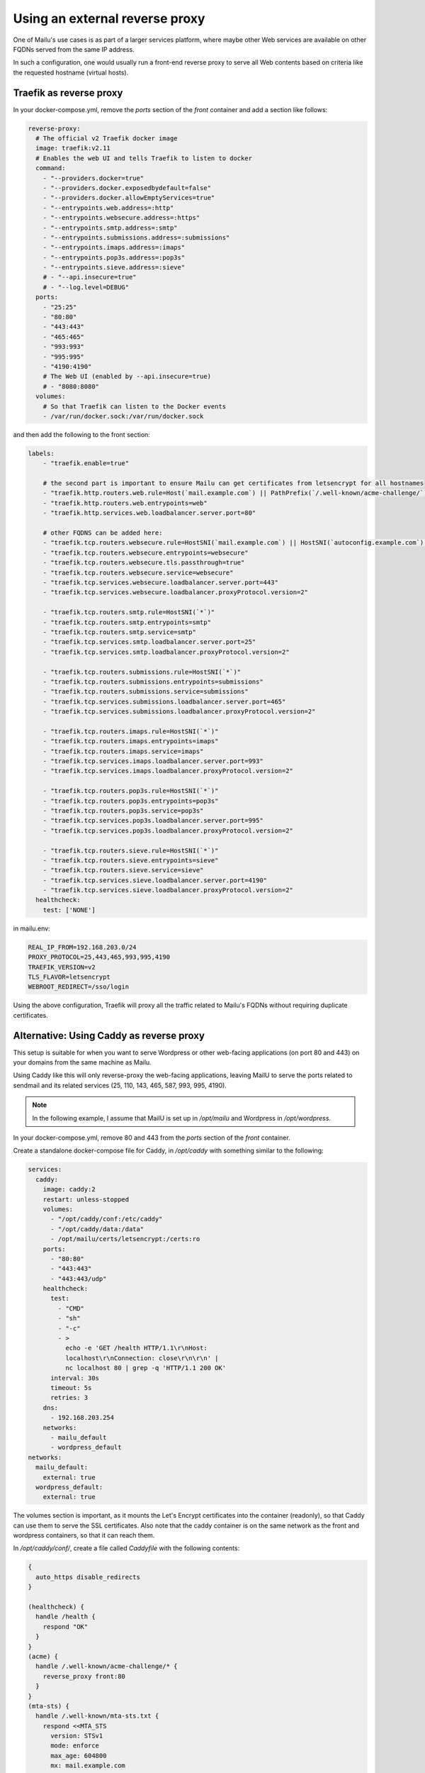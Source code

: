 Using an external reverse proxy
===============================

One of Mailu's use cases is as part of a larger services platform, where maybe
other Web services are available on other FQDNs served from the same IP address.

In such a configuration, one would usually run a front-end reverse proxy to serve all
Web contents based on criteria like the requested hostname (virtual hosts).

.. _traefik_proxy:

Traefik as reverse proxy
------------------------

In your docker-compose.yml, remove the `ports` section of the `front` container
and add a section like follows:

.. code-block:: yaml

  reverse-proxy:
    # The official v2 Traefik docker image
    image: traefik:v2.11
    # Enables the web UI and tells Traefik to listen to docker
    command:
      - "--providers.docker=true"
      - "--providers.docker.exposedbydefault=false"
      - "--providers.docker.allowEmptyServices=true"
      - "--entrypoints.web.address=:http"
      - "--entrypoints.websecure.address=:https"
      - "--entrypoints.smtp.address=:smtp"
      - "--entrypoints.submissions.address=:submissions"
      - "--entrypoints.imaps.address=:imaps"
      - "--entrypoints.pop3s.address=:pop3s"
      - "--entrypoints.sieve.address=:sieve"
      # - "--api.insecure=true"
      # - "--log.level=DEBUG"
    ports:
      - "25:25"
      - "80:80"
      - "443:443"
      - "465:465"
      - "993:993"
      - "995:995"
      - "4190:4190"
      # The Web UI (enabled by --api.insecure=true)
      # - "8080:8080"
    volumes:
      # So that Traefik can listen to the Docker events
      - /var/run/docker.sock:/var/run/docker.sock

and then add the following to the front section:

.. code-block:: yaml

  labels:
      - "traefik.enable=true"

      # the second part is important to ensure Mailu can get certificates from letsencrypt for all hostnames
      - "traefik.http.routers.web.rule=Host(`mail.example.com`) || PathPrefix(`/.well-known/acme-challenge/`)"
      - "traefik.http.routers.web.entrypoints=web"
      - "traefik.http.services.web.loadbalancer.server.port=80"

      # other FQDNS can be added here:
      - "traefik.tcp.routers.websecure.rule=HostSNI(`mail.example.com`) || HostSNI(`autoconfig.example.com`) || HostSNI(`mta-sts.example.com`)"
      - "traefik.tcp.routers.websecure.entrypoints=websecure"
      - "traefik.tcp.routers.websecure.tls.passthrough=true"
      - "traefik.tcp.routers.websecure.service=websecure"
      - "traefik.tcp.services.websecure.loadbalancer.server.port=443"
      - "traefik.tcp.services.websecure.loadbalancer.proxyProtocol.version=2"

      - "traefik.tcp.routers.smtp.rule=HostSNI(`*`)"
      - "traefik.tcp.routers.smtp.entrypoints=smtp"
      - "traefik.tcp.routers.smtp.service=smtp"
      - "traefik.tcp.services.smtp.loadbalancer.server.port=25"
      - "traefik.tcp.services.smtp.loadbalancer.proxyProtocol.version=2"

      - "traefik.tcp.routers.submissions.rule=HostSNI(`*`)"
      - "traefik.tcp.routers.submissions.entrypoints=submissions"
      - "traefik.tcp.routers.submissions.service=submissions"
      - "traefik.tcp.services.submissions.loadbalancer.server.port=465"
      - "traefik.tcp.services.submissions.loadbalancer.proxyProtocol.version=2"

      - "traefik.tcp.routers.imaps.rule=HostSNI(`*`)"
      - "traefik.tcp.routers.imaps.entrypoints=imaps"
      - "traefik.tcp.routers.imaps.service=imaps"
      - "traefik.tcp.services.imaps.loadbalancer.server.port=993"
      - "traefik.tcp.services.imaps.loadbalancer.proxyProtocol.version=2"

      - "traefik.tcp.routers.pop3s.rule=HostSNI(`*`)"
      - "traefik.tcp.routers.pop3s.entrypoints=pop3s"
      - "traefik.tcp.routers.pop3s.service=pop3s"
      - "traefik.tcp.services.pop3s.loadbalancer.server.port=995"
      - "traefik.tcp.services.pop3s.loadbalancer.proxyProtocol.version=2"

      - "traefik.tcp.routers.sieve.rule=HostSNI(`*`)"
      - "traefik.tcp.routers.sieve.entrypoints=sieve"
      - "traefik.tcp.routers.sieve.service=sieve"
      - "traefik.tcp.services.sieve.loadbalancer.server.port=4190"
      - "traefik.tcp.services.sieve.loadbalancer.proxyProtocol.version=2"
    healthcheck:
      test: ['NONE']

in mailu.env:

.. code-block:: docker

  REAL_IP_FROM=192.168.203.0/24
  PROXY_PROTOCOL=25,443,465,993,995,4190
  TRAEFIK_VERSION=v2
  TLS_FLAVOR=letsencrypt
  WEBROOT_REDIRECT=/sso/login

Using the above configuration, Traefik will proxy all the traffic related to Mailu's FQDNs without requiring duplicate certificates.

.. _caddy_proxy:

Alternative: Using Caddy as reverse proxy
-----------------------------------------

This setup is suitable for when you want to serve Wordpress or other web-facing applications (on port 80 and 443)
on your domains from the same machine as Mailu.

Using Caddy like this will only reverse-proxy the web-facing applications,
leaving MailU to serve the ports related to sendmail and its related services (25, 110, 143, 465, 587, 993, 995, 4190).

.. note::
  In the following example, I assume that MailU is set up in `/opt/mailu` and Wordpress in `/opt/wordpress`.

In your docker-compose.yml, remove 80 and 443 from the `ports` section of the `front` container.

Create a standalone docker-compose file for Caddy, in `/opt/caddy` with something similar to the following:

.. code-block:: yaml

  services:
    caddy:
      image: caddy:2
      restart: unless-stopped
      volumes:
        - "/opt/caddy/conf:/etc/caddy"
        - "/opt/caddy/data:/data"
        - /opt/mailu/certs/letsencrypt:/certs:ro
      ports:
        - "80:80"
        - "443:443"
        - "443:443/udp"
      healthcheck:
        test:
          - "CMD"
          - "sh"
          - "-c"
          - >
            echo -e 'GET /health HTTP/1.1\r\nHost:
            localhost\r\nConnection: close\r\n\r\n' |
            nc localhost 80 | grep -q 'HTTP/1.1 200 OK'
        interval: 30s
        timeout: 5s
        retries: 3
      dns:
        - 192.168.203.254
      networks:
        - mailu_default
        - wordpress_default
  networks:
    mailu_default:
      external: true
    wordpress_default:
      external: true

The volumes section is important, as it mounts the Let's Encrypt certificates into the container (readonly), so
that Caddy can use them to serve the SSL certificates. Also note that the caddy container is on the same network
as the front and wordpress containers, so that it can reach them.

In `/opt/caddy/conf/`, create a file called `Caddyfile` with the following contents:

.. code-block:: caddy


  {
    auto_https disable_redirects
  }

  (healthcheck) {
    handle /health {
      respond "OK"
    }
  }
  (acme) {
    handle /.well-known/acme-challenge/* {
      reverse_proxy front:80
    }
  }
  (mta-sts) {
    handle /.well-known/mta-sts.txt {
      respond <<MTA_STS
        version: STSv1
        mode: enforce
        max_age: 604800
        mx: mail.example.com

        MTA_STS 200
    }
  }
  (tls_certs) {
    tls /certs/live/mailu/fullchain.pem /certs/live/mailu/privkey.pem
    tls /certs/live/mailu-ecdsa/fullchain.pem /certs/live/mailu-ecdsa/privkey.pem
  }

  (proxy_to) {
    import tls_certs
    import acme
    import mta-sts
    reverse_proxy {args[0]} {
      header_up X-Forwarded-For {remote_host}:{remote_port}
      header_up X-Real-IP {remote_host}
      header_up X-Real-Port {remote_port}
    }
  }

  # Handle ACME challenge requests and MTA-STS first
  http:// {
    import healthcheck
    import acme
    import mta-sts
    # Redirect all other HTTP traffic to HTTPS
    handle {
      redir https://{host}{uri}
    }
  }

  www.example.com, example.com {
    import proxy_to wordpress:80
  }

  mail.example.com, mta-sts.example.com {
    handle /*.mobileconfig {
      reverse_proxy front:80 {
        header_down Content-Type application/x-apple-aspen-config
      }
    }
    import proxy_to front:80
  }

This Caddy configuration handles ACME challenge and MTA-STS queries before applying HTTP to HTTPS redirection.

Note that this setup leaves the responsibility of managing and refreshing the Let's Encrypt certificates to Mailu,
and Caddy will only be responsible for serving the SSL certificates given to it.

If you are serving multiple web-facing applications using different names, you can add those names
to the `Caddyfile` as well, reverse-proxying them to the correct container and port for each application,
and make sure that the container is accessible from the Caddy container by adding its network to the
networks section of the Caddy container's Docker Compose file.

In addition, make sure to add the following to the `mailu.env` file:

.. code-block:: docker

  REAL_IP_FROM=192.168.203.0/24
  REAL_IP_HEADER=X-Forwarded-For

This ensures that the X-Forwarded-For header is used to determine the client IP address, instead of the
local IP address of the Caddy container (and will interact properly with the builtin rate-limiting).

